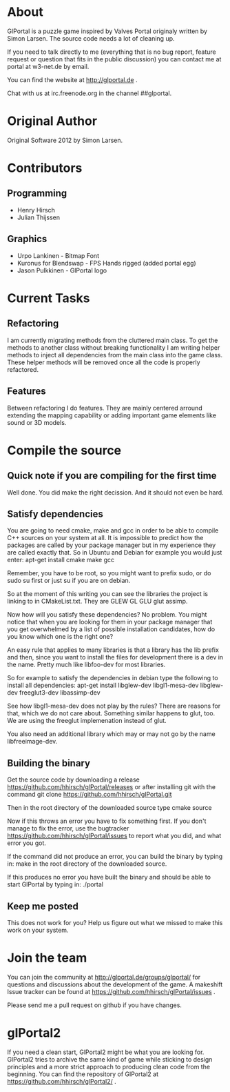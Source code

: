 * About
GlPortal is a puzzle game inspired by Valves Portal 
originaly written by Simon Larsen. The source code needs a lot
of cleaning up. 

If you need to talk directly to me (everything that is no bug report,
feature request or question that fits in the public discussion)
you can contact me at portal at w3-net.de by email.

You can find the website at http://glportal.de .

Chat with us at irc.freenode.org in the channel ##glportal.
* Original Author
Original Software 2012 by Simon Larsen. 
* Contributors
** Programming
- Henry Hirsch
- Julian Thijssen
** Graphics
- Urpo Lankinen - Bitmap Font
- Kuronus for Blendswap - FPS Hands rigged (added portal egg)
- Jason Pulkkinen - GlPortal logo
* Current Tasks
** Refactoring
I am currently migrating methods from the cluttered main class.
To get the methods to another class without breaking functionality
I am writing helper methods to inject all dependencies from the main class into the game class. 
These helper methods will be removed once all the code is properly refactored.
** Features
Between refactoring I do features. They are mainly centered arround extending the mapping capability
or adding important game elements like sound or 3D models.
* Compile the source
** Quick note if you are compiling for the first time
Well done. You did make the right decission. And it should not even be hard.
** Satisfy dependencies
You are going to need cmake, make and gcc in order to be able to compile C++ 
sources on your system at all. It is impossible to predict how the packages
are called by your package manager but in my experience they are called exactly
that. So in Ubuntu and Debian for example you would just enter:
apt-get install cmake make gcc

Remember, you have to be root, so you might want to prefix sudo, or do sudo su first 
or just su if you are on debian.

So at the moment of this writing you can see the libraries the project is linking to in
CMakeList.txt. They are GLEW GL GLU glut assimp.

Now how will you satisfy these dependencies? No problem. You might notice that when you
are looking for them in your package manager that you get overwhelmed by a list of possible
installation candidates, how do you know which one is the right one?

An easy rule that applies to many libraries is that a library has the lib prefix and then, 
since you want to install the files for development there is a dev in the name. 
Pretty much like libfoo-dev for most libraries.

So for example to satisfy the dependencies in debian type the following to install all dependencies:
apt-get install libglew-dev libgl1-mesa-dev libglew-dev freeglut3-dev libassimp-dev

See how libgl1-mesa-dev does not play by the rules? There are reasons for that, which we do not care about.
Something similar happens to glut, too. We are using the freeglut implemenation instead of glut.

You also need an additional library which may or may not go by the name libfreeimage-dev.
** Building the binary
Get the source code by downloading a release https://github.com/hhirsch/glPortal/releases
or after installing git with the command git clone https://github.com/hhirsch/glPortal.git 

Then in the root directory of the downloaded source type
cmake source

Now if this throws an error you have to fix something first. If you don't manage to fix the error, use the
bugtracker https://github.com/hhirsch/glPortal/issues to report what you did, and what error you got.

If the command did not produce an error, you can build the binary by typing in:
make 
in the root directory of the downloaded source.

If this produces no error you have built the binary and should be able to start GlPortal by typing in:
./portal
** Keep me posted
This does not work for you? Help us figure out what we missed to make this work on 
your system.
* Join the team
You can join the community at http://glportal.de/groups/glportal/ 
for questions and discussions about the development of the game.
A makeshift Issue tracker can be found at 
https://github.com/hhirsch/glPortal/issues .

Please send me a pull request on github if you have changes.

* glPortal2
If you need a clean start, GlPortal2 might be what you are looking 
for. GlPortal2 tries to archive the same kind of game while sticking 
to design principles and a more strict approach to producing clean
code from the beginning. You can find the repository of GlPortal2 at 
https://github.com/hhirsch/glPortal2/ .
